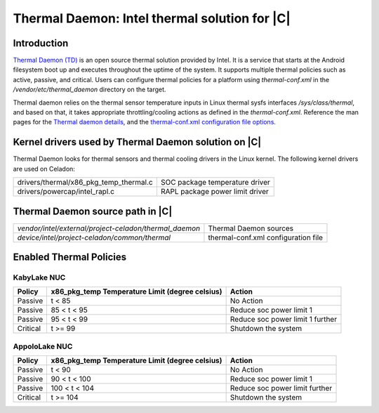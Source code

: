 .. _thermal-daemon:

Thermal Daemon: Intel thermal solution for |C|
==============================================

Introduction
------------

`Thermal Daemon (TD) <https://github.com/intel/thermal_daemon>`_ is an open source thermal solution provided by Intel. It is a service that starts at the Android filesystem boot up and executes throughout the uptime of the system. It supports multiple thermal policies such as active, passive, and critical. Users can configure thermal policies for a platform using *thermal-conf.xml* in the */vendor/etc/thermal_daemon* directory on the target.

Thermal daemon relies on the thermal sensor temperature inputs in Linux thermal sysfs interfaces */sys/class/thermal*, and based on that, it takes appropriate throttling/cooling actions as defined in the *thermal-conf.xml*. Reference the man pages for the `Thermal daemon details <https://github.com/intel/thermal_daemon/blob/master/man/thermald.8>`_, and the `thermal-conf.xml configuration file options <https://github.com/intel/thermal_daemon/blob/master/man/thermal-conf.xml.5>`_.

Kernel drivers used by Thermal Daemon solution on |C|
-----------------------------------------------------

Thermal Daemon looks for thermal sensors and thermal cooling drivers in the Linux kernel. The following kernel drivers are used on Celadon:

======================================  ===============================
drivers/thermal/x86_pkg_temp_thermal.c  SOC package temperature driver
drivers/powercap/intel_rapl.c           RAPL package power limit driver
======================================  ===============================

Thermal Daemon source path in |C|
---------------------------------

======================================================  ===================================
*vendor/intel/external/project-celadon/thermal_daemon*  Thermal Daemon sources
*device/intel/project-celadon/common/thermal*           thermal-conf.xml configuration file
======================================================  ===================================

Enabled Thermal Policies
------------------------

KabyLake NUC
~~~~~~~~~~~~

+----------+-------------------+-----------------------------------------+
|          | x86_pkg_temp      |                                         |
| Policy   | Temperature Limit | Action                                  |
|          | (degree celsius)  |                                         |
+==========+===================+=========================================+
| Passive  | t < 85            | No Action                               |
+----------+-------------------+-----------------------------------------+
| Passive  | 85 < t < 95       | Reduce soc power limit 1                |
+----------+-------------------+-----------------------------------------+
| Passive  | 95 < t < 99       | Reduce soc power limit 1 further        |
+----------+-------------------+-----------------------------------------+
| Critical | t >= 99           | Shutdown the system                     |
+----------+-------------------+-----------------------------------------+

AppoloLake NUC
~~~~~~~~~~~~~~

+----------+-------------------+-----------------------------------------+
|          | x86_pkg_temp      |                                         |
| Policy   | Temperature Limit | Action                                  |
|          | (degree celsius)  |                                         |
+==========+===================+=========================================+
| Passive  | t < 90            | No Action                               |
+----------+-------------------+-----------------------------------------+
| Passive  | 90 < t < 100      | Reduce soc power limit 1                |
+----------+-------------------+-----------------------------------------+
| Passive  | 100 < t < 104     | Reduce soc power limit further          |
+----------+-------------------+-----------------------------------------+
| Critical | t >= 104          | Shutdown the system                     |
+----------+-------------------+-----------------------------------------+
